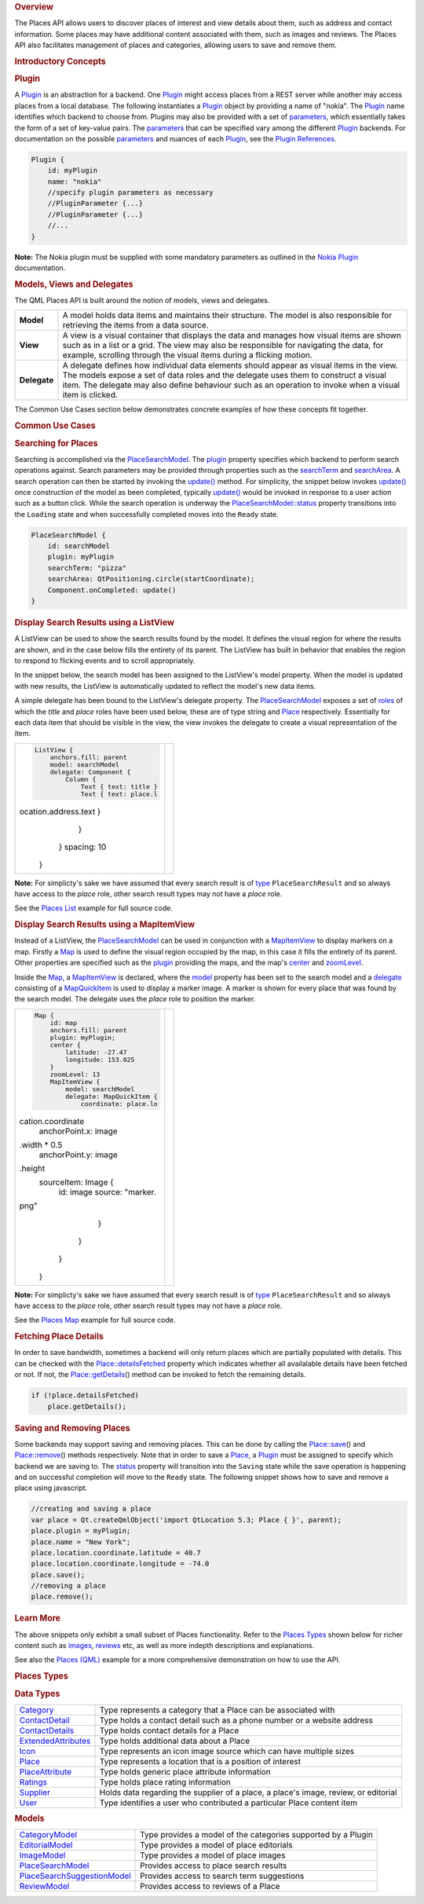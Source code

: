 

.. rubric:: Overview
   :name: overview

The Places API allows users to discover places of interest and view
details about them, such as address and contact information. Some places
may have additional content associated with them, such as images and
reviews. The Places API also facilitates management of places and
categories, allowing users to save and remove them.

.. rubric:: Introductory Concepts
   :name: introductory-concepts

.. rubric:: Plugin
   :name: plugin

A `Plugin </sdk/apps/qml/QtLocation/location-places-qml#plugin>`__ is an
abstraction for a backend. One
`Plugin </sdk/apps/qml/QtLocation/location-places-qml#plugin>`__ might
access places from a REST server while another may access places from a
local database. The following instantiates a
`Plugin </sdk/apps/qml/QtLocation/location-places-qml#plugin>`__ object
by providing a name of "nokia". The
`Plugin </sdk/apps/qml/QtLocation/location-places-qml#plugin>`__ name
identifies which backend to choose from. Plugins may also be provided
with a set of
`parameters </sdk/apps/qml/QtLocation/PluginParameter/>`__, which
essentially takes the form of a set of key-value pairs. The
`parameters </sdk/apps/qml/QtLocation/PluginParameter/>`__ that can be
specified vary among the different
`Plugin </sdk/apps/qml/QtLocation/location-places-qml#plugin>`__
backends. For documentation on the possible
`parameters </sdk/apps/qml/QtLocation/PluginParameter/>`__ and nuances
of each
`Plugin </sdk/apps/qml/QtLocation/location-places-qml#plugin>`__, see
the `Plugin
References </sdk/apps/qml/QtLocation/qtlocation-index#plugin-references-and-parameters>`__.

.. code:: qml

    Plugin {
        id: myPlugin
        name: "nokia"
        //specify plugin parameters as necessary
        //PluginParameter {...}
        //PluginParameter {...}
        //...
    }

**Note:** The Nokia plugin must be supplied with some mandatory
parameters as outlined in the `Nokia
Plugin </sdk/apps/qml/QtLocation/location-plugin-nokia#mandatory-parameters>`__
documentation.

.. rubric:: Models, Views and Delegates
   :name: models-views-and-delegates

The QML Places API is built around the notion of models, views and
delegates.

+----------------+------------------------------------------------------------------------------------------------------------------------------------------------------------------------------------------------------------------------------------------------------------------------------------------------+
| **Model**      | A model holds data items and maintains their structure. The model is also responsible for retrieving the items from a data source.                                                                                                                                                             |
+----------------+------------------------------------------------------------------------------------------------------------------------------------------------------------------------------------------------------------------------------------------------------------------------------------------------+
| **View**       | A view is a visual container that displays the data and manages how visual items are shown such as in a list or a grid. The view may also be responsible for navigating the data, for example, scrolling through the visual items during a flicking motion.                                    |
+----------------+------------------------------------------------------------------------------------------------------------------------------------------------------------------------------------------------------------------------------------------------------------------------------------------------+
| **Delegate**   | A delegate defines how individual data elements should appear as visual items in the view. The models expose a set of data roles and the delegate uses them to construct a visual item. The delegate may also define behaviour such as an operation to invoke when a visual item is clicked.   |
+----------------+------------------------------------------------------------------------------------------------------------------------------------------------------------------------------------------------------------------------------------------------------------------------------------------------+

The Common Use Cases section below demonstrates concrete examples of how
these concepts fit together.

.. rubric:: Common Use Cases
   :name: common-use-cases

.. rubric:: Searching for Places
   :name: searching-for-places

Searching is accomplished via the
`PlaceSearchModel </sdk/apps/qml/QtLocation/PlaceSearchModel/>`__. The
`plugin </sdk/apps/qml/QtLocation/PlaceSearchModel#plugin-prop>`__
property specifies which backend to perform search operations against.
Search parameters may be provided through properties such as the
`searchTerm </sdk/apps/qml/QtLocation/PlaceSearchModel#searchTerm-prop>`__
and
`searchArea </sdk/apps/qml/QtLocation/PlaceSearchModel#searchArea-prop>`__.
A search operation can then be started by invoking the
`update() </sdk/apps/qml/QtLocation/PlaceSearchModel#update-method>`__
method. For simplicity, the snippet below invokes
`update() </sdk/apps/qml/QtLocation/PlaceSearchModel#update-method>`__
once construction of the model as been completed, typically
`update() </sdk/apps/qml/QtLocation/PlaceSearchModel#update-method>`__
would be invoked in response to a user action such as a button click.
While the search operation is underway the
`PlaceSearchModel::status </sdk/apps/qml/QtLocation/PlaceSearchModel#status-prop>`__
property transitions into the ``Loading`` state and when successfully
completed moves into the ``Ready`` state.

.. code:: qml

    PlaceSearchModel {
        id: searchModel
        plugin: myPlugin
        searchTerm: "pizza"
        searchArea: QtPositioning.circle(startCoordinate);
        Component.onCompleted: update()
    }

.. rubric:: Display Search Results using a ListView
   :name: display-search-results-using-a-listview

A ListView can be used to show the search results found by the model. It
defines the visual region for where the results are shown, and in the
case below fills the entirety of its parent. The ListView has built in
behavior that enables the region to respond to flicking events and to
scroll appropriately.

In the snippet below, the search model has been assigned to the
ListView's model property. When the model is updated with new results,
the ListView is automatically updated to reflect the model's new data
items.

A simple delegate has been bound to the ListView's delegate property.
The `PlaceSearchModel </sdk/apps/qml/QtLocation/PlaceSearchModel/>`__
exposes a set of
`roles </sdk/apps/qml/QtLocation/PlaceSearchModel#placesearchmodel-roles>`__
of which the *title* and *place* roles have been used below, these are
of type string and
`Place </sdk/apps/qml/QtLocation/location-cpp-qml#place>`__
respectively. Essentially for each data item that should be visible in
the view, the view invokes the delegate to create a visual
representation of the item.

+--------------------------------------+--------------------------------------+
| .. code:: qml                        | |image0|                             |
|                                      |                                      |
|     ListView {                       |                                      |
|         anchors.fill: parent         |                                      |
|         model: searchModel           |                                      |
|         delegate: Component {        |                                      |
|             Column {                 |                                      |
|                 Text { text: title } |                                      |
|                 Text { text: place.l |                                      |
| ocation.address.text }               |                                      |
|             }                        |                                      |
|         }                            |                                      |
|         spacing: 10                  |                                      |
|     }                                |                                      |
+--------------------------------------+--------------------------------------+

**Note:** For simplicty's sake we have assumed that every search result
is of
`type </sdk/apps/qml/QtLocation/PlaceSearchModel#search-result-types>`__
``PlaceSearchResult`` and so always have access to the *place* role,
other search result types may not have a *place* role.

See the `Places List </sdk/apps/qml/QtLocation/places_list/>`__ example
for full source code.

.. rubric:: Display Search Results using a MapItemView
   :name: display-search-results-using-a-mapitemview

Instead of a ListView, the
`PlaceSearchModel </sdk/apps/qml/QtLocation/PlaceSearchModel/>`__ can be
used in conjunction with a
`MapItemView </sdk/apps/qml/QtLocation/MapItemView/>`__ to display
markers on a map. Firstly a `Map </sdk/apps/qml/QtLocation/Map/>`__ is
used to define the visual region occupied by the map, in this case it
fills the entirety of its parent. Other properties are specified such as
the `plugin </sdk/apps/qml/QtLocation/Map#plugin-prop>`__ providing the
maps, and the map's
`center </sdk/apps/qml/QtLocation/Map#center-prop>`__ and
`zoomLevel </sdk/apps/qml/QtLocation/Map#zoomLevel-prop>`__.

Inside the `Map </sdk/apps/qml/QtLocation/Map/>`__, a
`MapItemView </sdk/apps/qml/QtLocation/MapItemView/>`__ is declared,
where the `model </sdk/apps/qml/QtLocation/MapItemView#model-prop>`__
property has been set to the search model and a
`delegate </sdk/apps/qml/QtLocation/MapItemView#delegate-prop>`__
consisting of a
`MapQuickItem </sdk/apps/qml/QtLocation/MapQuickItem/>`__ is used to
display a marker image. A marker is shown for every place that was found
by the search model. The delegate uses the *place* role to position the
marker.

+--------------------------------------+--------------------------------------+
| .. code:: qml                        | |image1|                             |
|                                      |                                      |
|     Map {                            |                                      |
|         id: map                      |                                      |
|         anchors.fill: parent         |                                      |
|         plugin: myPlugin;            |                                      |
|         center {                     |                                      |
|             latitude: -27.47         |                                      |
|             longitude: 153.025       |                                      |
|         }                            |                                      |
|         zoomLevel: 13                |                                      |
|         MapItemView {                |                                      |
|             model: searchModel       |                                      |
|             delegate: MapQuickItem { |                                      |
|                 coordinate: place.lo |                                      |
| cation.coordinate                    |                                      |
|                 anchorPoint.x: image |                                      |
| .width * 0.5                         |                                      |
|                 anchorPoint.y: image |                                      |
| .height                              |                                      |
|                 sourceItem: Image {  |                                      |
|                     id: image        |                                      |
|                     source: "marker. |                                      |
| png"                                 |                                      |
|                 }                    |                                      |
|             }                        |                                      |
|         }                            |                                      |
|     }                                |                                      |
+--------------------------------------+--------------------------------------+

**Note:** For simplicty's sake we have assumed that every search result
is of
`type </sdk/apps/qml/QtLocation/PlaceSearchModel#search-result-types>`__
``PlaceSearchResult`` and so always have access to the *place* role,
other search result types may not have a *place* role.

See the `Places Map </sdk/apps/qml/QtLocation/places_map/>`__ example
for full source code.

.. rubric:: Fetching Place Details
   :name: fetching-place-details

In order to save bandwidth, sometimes a backend will only return places
which are partially populated with details. This can be checked with the
`Place::detailsFetched </sdk/apps/qml/QtLocation/Place#detailsFetched-prop>`__
property which indicates whether all availalable details have been
fetched or not. If not, the
`Place::getDetails </sdk/apps/qml/QtLocation/Place#getDetails-method>`__\ ()
method can be invoked to fetch the remaining details.

.. code:: qml

    if (!place.detailsFetched)
        place.getDetails();

.. rubric:: Saving and Removing Places
   :name: saving-and-removing-places

Some backends may support saving and removing places. This can be done
by calling the
`Place::save </sdk/apps/qml/QtLocation/Place#save-method>`__\ () and
`Place::remove </sdk/apps/qml/QtLocation/Place#remove-method>`__\ ()
methods respectively. Note that in order to save a
`Place </sdk/apps/qml/QtLocation/location-cpp-qml#place>`__, a
`Plugin </sdk/apps/qml/QtLocation/location-places-qml#plugin>`__ must be
assigned to specify which backend we are saving to. The
`status </sdk/apps/qml/QtLocation/Place#status-prop>`__ property will
transition into the ``Saving`` state while the save operation is
happening and on successful completion will move to the ``Ready`` state.
The following snippet shows how to save and remove a place using
javascript.

.. code:: qml

    //creating and saving a place
    var place = Qt.createQmlObject('import QtLocation 5.3; Place { }', parent);
    place.plugin = myPlugin;
    place.name = "New York";
    place.location.coordinate.latitude = 40.7
    place.location.coordinate.longitude = -74.0
    place.save();
    //removing a place
    place.remove();

.. rubric:: Learn More
   :name: learn-more

The above snippets only exhibit a small subset of Places functionality.
Refer to the `Places
Types </sdk/apps/qml/QtLocation/location-places-qml#places-types>`__
shown below for richer content such as
`images </sdk/apps/qml/QtLocation/ImageModel/>`__,
`reviews </sdk/apps/qml/QtLocation/ReviewModel/>`__ etc, as well as more
indepth descriptions and explanations.

See also the `Places (QML) </sdk/apps/qml/QtLocation/places/>`__ example
for a more comprehensive demonstration on how to use the API.

.. rubric:: Places Types
   :name: places-types

.. rubric:: Data Types
   :name: data-types

+--------------------------------------+--------------------------------------+
| `Category </sdk/apps/qml/QtLocation/ | Type represents a category that a    |
| Category/>`__                        | Place can be associated with         |
+--------------------------------------+--------------------------------------+
| `ContactDetail </sdk/apps/qml/QtLoca | Type holds a contact detail such as  |
| tion/ContactDetail/>`__              | a phone number or a website address  |
+--------------------------------------+--------------------------------------+
| `ContactDetails </sdk/apps/qml/QtLoc | Type holds contact details for a     |
| ation/ContactDetails/>`__            | Place                                |
+--------------------------------------+--------------------------------------+
| `ExtendedAttributes </sdk/apps/qml/Q | Type holds additional data about a   |
| tLocation/ExtendedAttributes/>`__    | Place                                |
+--------------------------------------+--------------------------------------+
| `Icon </sdk/apps/qml/QtLocation/Icon | Type represents an icon image source |
| />`__                                | which can have multiple sizes        |
+--------------------------------------+--------------------------------------+
| `Place </sdk/apps/qml/QtLocation/Pla | Type represents a location that is a |
| ce/>`__                              | position of interest                 |
+--------------------------------------+--------------------------------------+
| `PlaceAttribute </sdk/apps/qml/QtLoc | Type holds generic place attribute   |
| ation/PlaceAttribute/>`__            | information                          |
+--------------------------------------+--------------------------------------+
| `Ratings </sdk/apps/qml/QtLocation/R | Type holds place rating information  |
| atings/>`__                          |                                      |
+--------------------------------------+--------------------------------------+
| `Supplier </sdk/apps/qml/QtLocation/ | Holds data regarding the supplier of |
| Supplier/>`__                        | a place, a place's image, review, or |
|                                      | editorial                            |
+--------------------------------------+--------------------------------------+
| `User </sdk/apps/qml/QtLocation/User | Type identifies a user who           |
| />`__                                | contributed a particular Place       |
|                                      | content item                         |
+--------------------------------------+--------------------------------------+

.. rubric:: Models
   :name: models

+--------------------------------------+--------------------------------------+
| `CategoryModel </sdk/apps/qml/QtLoca | Type provides a model of the         |
| tion/CategoryModel/>`__              | categories supported by a Plugin     |
+--------------------------------------+--------------------------------------+
| `EditorialModel </sdk/apps/qml/QtLoc | Type provides a model of place       |
| ation/EditorialModel/>`__            | editorials                           |
+--------------------------------------+--------------------------------------+
| `ImageModel </sdk/apps/qml/QtLocatio | Type provides a model of place       |
| n/ImageModel/>`__                    | images                               |
+--------------------------------------+--------------------------------------+
| `PlaceSearchModel </sdk/apps/qml/QtL | Provides access to place search      |
| ocation/PlaceSearchModel/>`__        | results                              |
+--------------------------------------+--------------------------------------+
| `PlaceSearchSuggestionModel </sdk/ap | Provides access to search term       |
| ps/qml/QtLocation/PlaceSearchSuggest | suggestions                          |
| ionModel/>`__                        |                                      |
+--------------------------------------+--------------------------------------+
| `ReviewModel </sdk/apps/qml/QtLocati | Provides access to reviews of a      |
| on/ReviewModel/>`__                  | Place                                |
+--------------------------------------+--------------------------------------+

.. |image0| image:: /media/sdk/apps/qml/location-places-qml/images/places-list.png
.. |image1| image:: /media/sdk/apps/qml/location-places-qml/images/places-map.jpg

